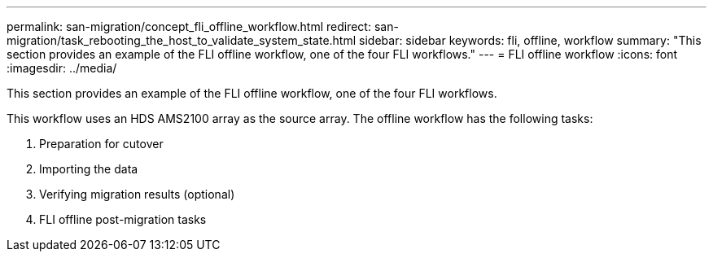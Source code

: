 ---
permalink: san-migration/concept_fli_offline_workflow.html
redirect: san-migration/task_rebooting_the_host_to_validate_system_state.html
sidebar: sidebar
keywords: fli, offline, workflow
summary: "This section provides an example of the FLI offline workflow, one of the four FLI workflows."
---
= FLI offline workflow
:icons: font
:imagesdir: ../media/

[.lead]
This section provides an example of the FLI offline workflow, one of the four FLI workflows.

This workflow uses an HDS AMS2100 array as the source array. The offline workflow has the following tasks:

. Preparation for cutover
. Importing the data
. Verifying migration results (optional)
. FLI offline post-migration tasks
